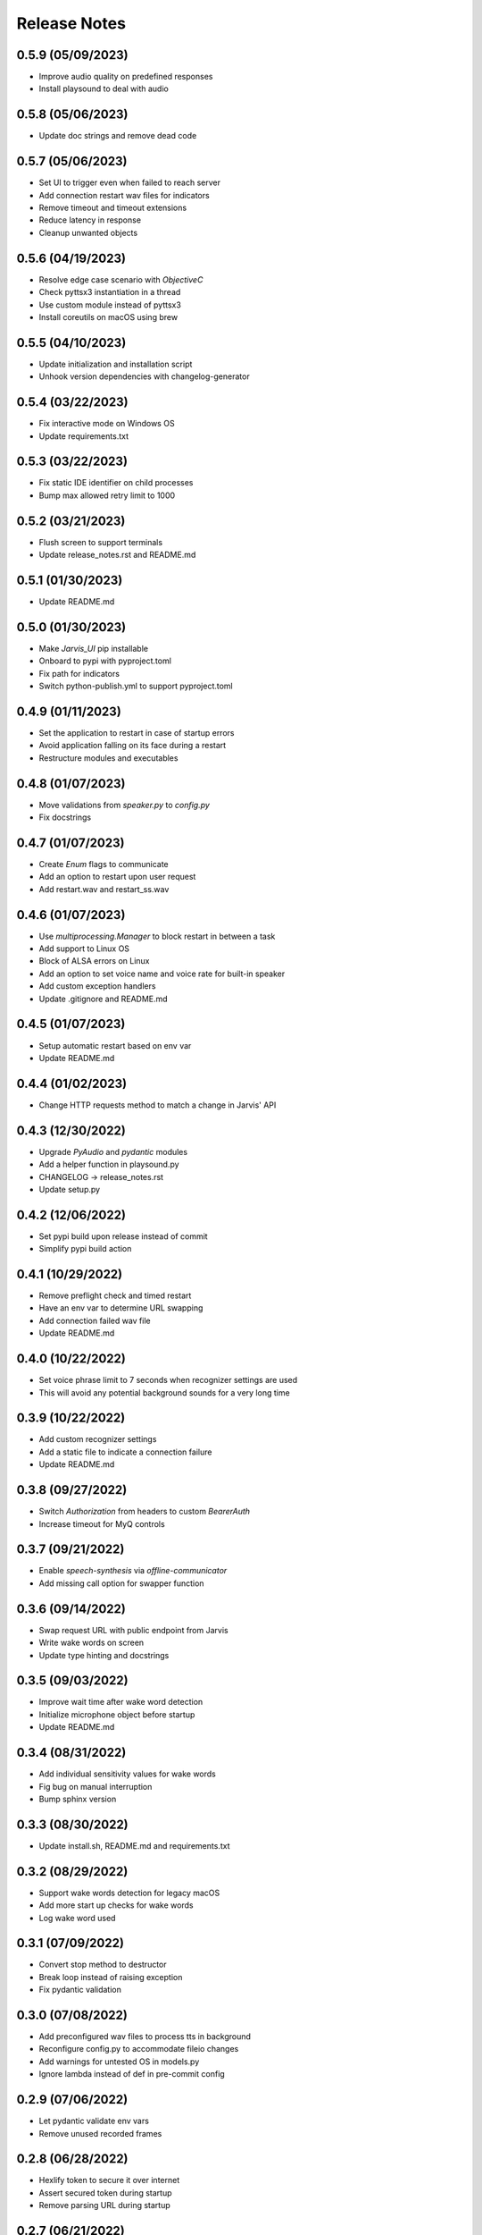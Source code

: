 Release Notes
=============

0.5.9 (05/09/2023)
------------------
- Improve audio quality on predefined responses
- Install playsound to deal with audio

0.5.8 (05/06/2023)
------------------
- Update doc strings and remove dead code

0.5.7 (05/06/2023)
------------------
- Set UI to trigger even when failed to reach server
- Add connection restart wav files for indicators
- Remove timeout and timeout extensions
- Reduce latency in response
- Cleanup unwanted objects

0.5.6 (04/19/2023)
------------------
- Resolve edge case scenario with `ObjectiveC`
- Check pyttsx3 instantiation in a thread
- Use custom module instead of pyttsx3
- Install coreutils on macOS using brew

0.5.5 (04/10/2023)
------------------
- Update initialization and installation script
- Unhook version dependencies with changelog-generator

0.5.4 (03/22/2023)
------------------
- Fix interactive mode on Windows OS
- Update requirements.txt

0.5.3 (03/22/2023)
------------------
- Fix static IDE identifier on child processes
- Bump max allowed retry limit to 1000

0.5.2 (03/21/2023)
------------------
- Flush screen to support terminals
- Update release_notes.rst and README.md

0.5.1 (01/30/2023)
------------------
- Update README.md

0.5.0 (01/30/2023)
------------------
- Make `Jarvis_UI` pip installable
- Onboard to pypi with pyproject.toml
- Fix path for indicators
- Switch python-publish.yml to support pyproject.toml

0.4.9 (01/11/2023)
------------------
- Set the application to restart in case of startup errors
- Avoid application falling on its face during a restart
- Restructure modules and executables

0.4.8 (01/07/2023)
------------------
- Move validations from `speaker.py` to `config.py`
- Fix docstrings

0.4.7 (01/07/2023)
------------------
- Create `Enum` flags to communicate
- Add an option to restart upon user request
- Add restart.wav and restart_ss.wav

0.4.6 (01/07/2023)
------------------
- Use `multiprocessing.Manager` to block restart in between a task
- Add support to Linux OS
- Block of ALSA errors on Linux
- Add an option to set voice name and voice rate for built-in speaker
- Add custom exception handlers
- Update .gitignore and README.md

0.4.5 (01/07/2023)
------------------
- Setup automatic restart based on env var
- Update README.md

0.4.4 (01/02/2023)
------------------
- Change HTTP requests method to match a change in Jarvis' API

0.4.3 (12/30/2022)
------------------
- Upgrade `PyAudio` and `pydantic` modules
- Add a helper function in playsound.py
- CHANGELOG -> release_notes.rst
- Update setup.py

0.4.2 (12/06/2022)
------------------
- Set pypi build upon release instead of commit
- Simplify pypi build action

0.4.1 (10/29/2022)
------------------
- Remove preflight check and timed restart
- Have an env var to determine URL swapping
- Add connection failed wav file
- Update README.md

0.4.0 (10/22/2022)
------------------
- Set voice phrase limit to 7 seconds when recognizer settings are used
- This will avoid any potential background sounds for a very long time

0.3.9 (10/22/2022)
------------------
- Add custom recognizer settings
- Add a static file to indicate a connection failure
- Update README.md

0.3.8 (09/27/2022)
------------------
- Switch `Authorization` from headers to custom `BearerAuth`
- Increase timeout for MyQ controls

0.3.7 (09/21/2022)
------------------
- Enable `speech-synthesis` via `offline-communicator`
- Add missing call option for swapper function

0.3.6 (09/14/2022)
------------------
- Swap request URL with public endpoint from Jarvis
- Write wake words on screen
- Update type hinting and docstrings

0.3.5 (09/03/2022)
------------------
- Improve wait time after wake word detection
- Initialize microphone object before startup
- Update README.md

0.3.4 (08/31/2022)
------------------
- Add individual sensitivity values for wake words
- Fig bug on manual interruption
- Bump sphinx version

0.3.3 (08/30/2022)
------------------
- Update install.sh, README.md and requirements.txt

0.3.2 (08/29/2022)
------------------
- Support wake words detection for legacy macOS
- Add more start up checks for wake words
- Log wake word used

0.3.1 (07/09/2022)
------------------
- Convert stop method to destructor
- Break loop instead of raising exception
- Fix pydantic validation

0.3.0 (07/08/2022)
------------------
- Add preconfigured wav files to process tts in background
- Reconfigure config.py to accommodate fileio changes
- Add warnings for untested OS in models.py
- Ignore lambda instead of def in pre-commit config

0.2.9 (07/06/2022)
------------------
- Let pydantic validate env vars
- Remove unused recorded frames

0.2.8 (06/28/2022)
------------------
- Hexlify token to secure it over internet
- Assert secured token during startup
- Remove parsing URL during startup

0.2.7 (06/21/2022)
------------------
- Have an option to process audio at source machine

0.2.6 (06/20/2022)
------------------
- Do not delete wav file if run from windows in a thread
- Raise connection error using parsed URL

0.2.5 (06/20/2022)
------------------
- Avoid mandating speech synthesis on MacOS
- Add detailed notes in install.sh
- Close audio streams when requested to stop

0.2.4 (06/20/2022)
------------------
- Download `PyAudio` wheel file based on python version
- Mandatory speech synthesis for Windows
- Update README.md

0.2.3 (06/19/2022)
------------------
- Disable API calls to speech synthesis by default
- Parse request url

0.2.2 (06/15/2022)
------------------
- Add `CSS` for docstrings
- Bump version

0.2.1 (06/15/2022)
------------------
- Use `Session` to reuse headers
- Set a fixed connect timeout for 3 seconds to the API
- Update docs

0.2.0 (06/15/2022)
------------------
- Update CHANGELOG

0.1.9 (06/15/2022)
------------------
- Bump version to trigger deployment

0.1.8 (06/15/2022)
------------------
- Bump version to trigger deployment

0.1.7 (06/15/2022)
------------------
- Change path when doc generation is run
- Update README.md
- Add LICENSE and update setup.py

0.1.6 (06/15/2022)
------------------
- Add template for feature request

0.1.5 (06/15/2022)
------------------
- Add template for bug report

0.1.4 (06/15/2022)
------------------
- Store exceptions in a dictionary
- Remove env var for docs_generation

0.1.3 (06/15/2022)
------------------
- Fix classifier in setup.py

0.1.2 (06/15/2022)
------------------
- Fix branch name in python-publish.yml
- Update setup.py, README.md, version.py
- Have an env var DOCS_GENERATION to filter default actions

0.1.1 (06/15/2022)
------------------
- Make Jarvis_UI as a pypi package
- Add CHANGELOG
- Update shpinx docs
- Update docstrings and type hints

0.1.0 (06/14/2022)
------------------
- Filter non-compatible words before making API calls
- Store all requirements in a config class during startup
- Remove unnecessary args in speaker.py

0.0.9 (06/13/2022)
------------------
- Send payload as json instead of query string
- Have optional acknowledgement played for delay keywords

0.0.8 (06/12/2022)
------------------
- Remove unused fileio resources
- Change base log file type hint from FilePath to str

0.0.7 (06/12/2022)
------------------
- Onboard custom `PlayAudio` module
- Close `audio_stream` before opening `Microphone`
- Fix install.sh
- Convert mp3 to wav files

0.0.6 (06/11/2022)
------------------
- Increase delay timeout to 30 seconds
- Log it and have an acknowledgement
- Have a new variable for speech timeout

0.0.5 (06/11/2022)
------------------
- Use speech synthesis running on server
- Avoid spinning up a docker in client
- Validate mandatory args during startup
- Update README.md

0.0.4 (06/11/2022)
------------------
- Get keywords before proceeding
- Load log file paths into a models.py
- Add .pre-commit-config.yaml

0.0.3 (06/10/2022)
------------------
- Move api_handler.py to its own module for future iterations

0.0.2 (06/10/2022)
------------------
- Jarvis to run via api calls

0.0.1 (06/09/2022)
------------------
- Replicate necessary parts from Jarvis repo
